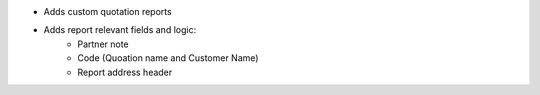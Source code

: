 - Adds custom quotation reports
- Adds report relevant fields and logic:
    - Partner note
    - Code (Quoation name and Customer Name)
    - Report address header
